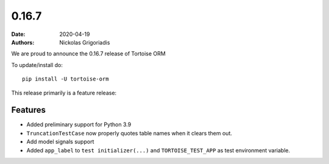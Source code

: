 0.16.7
######

:date: 2020-04-19
:authors: Nickolas Grigoriadis


We are proud to announce the 0.16.7 release of Tortoise ORM

To update/install do::

    pip install -U tortoise-orm

This release primarily is a feature release:

Features
========
- Added preliminary support for Python 3.9
- ``TruncationTestCase`` now properly quotes table names when it clears them out.
- Add model signals support
- Added ``app_label`` to ``test initializer(...)`` and ``TORTOISE_TEST_APP`` as test environment variable.
